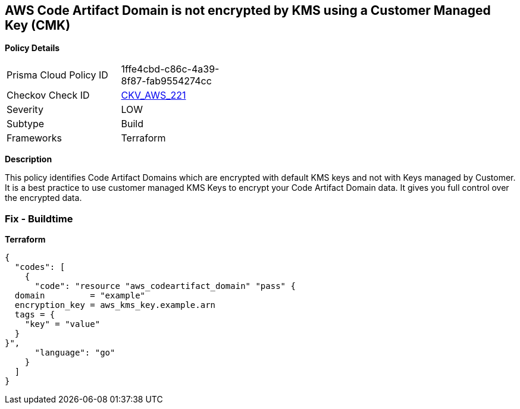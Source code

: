 == AWS Code Artifact Domain is not encrypted by KMS using a Customer Managed Key (CMK)


*Policy Details* 

[width=45%]
[cols="1,1"]
|=== 
|Prisma Cloud Policy ID 
| 1ffe4cbd-c86c-4a39-8f87-fab9554274cc

|Checkov Check ID 
| https://github.com/bridgecrewio/checkov/tree/master/checkov/terraform/checks/resource/aws/CodeArtifactDomainEncryptedWithCMK.py[CKV_AWS_221]

|Severity
|LOW

|Subtype
|Build

|Frameworks
|Terraform

|=== 



*Description* 


This policy identifies Code Artifact Domains which are encrypted with default KMS keys and not with Keys managed by Customer.
It is a best practice to use customer managed KMS Keys to encrypt your Code Artifact Domain data.
It gives you full control over the encrypted data.

=== Fix - Buildtime


*Terraform* 




[source,go]
----
{
  "codes": [
    {
      "code": "resource "aws_codeartifact_domain" "pass" {
  domain         = "example"
  encryption_key = aws_kms_key.example.arn
  tags = {
    "key" = "value"
  }
}",
      "language": "go"
    }
  ]
}
----
